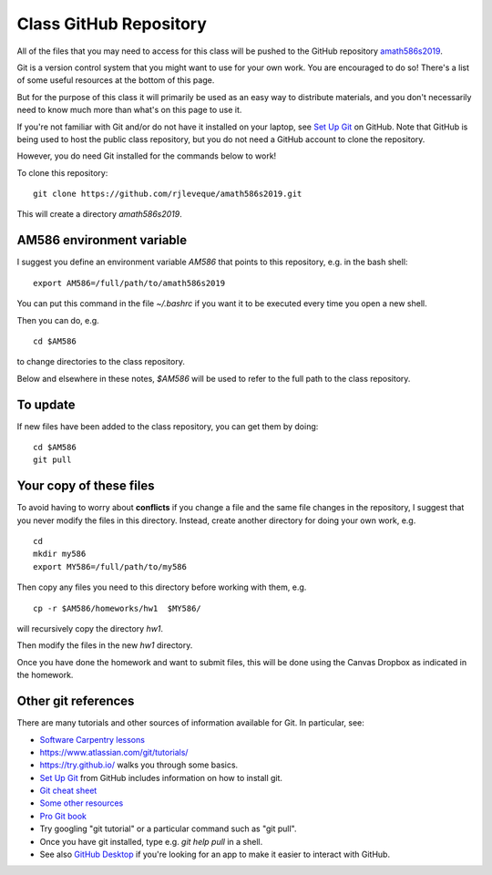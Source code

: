 
.. _class_repos:

Class GitHub Repository
=======================

All of the files that you may need to access for this class will be pushed
to the GitHub repository `amath586s2019
<https://github.com/rjleveque/amath586s2019>`_.

Git is a version control system that you might want to use for your own
work. You are encouraged to do so!  There's a list of some useful
resources at the bottom of this page.

But for the purpose of this class it
will primarily be used as an easy way to distribute materials, and you don't
necessarily need to know much more than what's on this page to use it.  


If you're not familiar with Git and/or do not have it installed on your
laptop, see `Set Up Git <https://help.github.com/articles/set-up-git/>`_ on
GitHub.  Note that GitHub is being used to host the public class repository, but
you do not need a GitHub account to clone the repository.

However, you do need Git installed for the commands below to work!

To clone this repository::

    git clone https://github.com/rjleveque/amath586s2019.git

This will create a directory `amath586s2019`.  

AM586 environment variable
--------------------------

I suggest you define an environment variable `AM586` that points to this
repository, e.g. in the bash shell::

    export AM586=/full/path/to/amath586s2019

You can put this command in the file `~/.bashrc` if you want it to be
executed every time you open a new shell.  

Then you can do, e.g. ::

    cd $AM586

to change directories to the class repository.

Below and elsewhere in these notes, `$AM586` will be used to refer to the
full path to the class repository.

To update
---------

If new files have been added to the class repository, you can get them by
doing::

    cd $AM586
    git pull

Your copy of these files
------------------------

To avoid having to worry about
**conflicts** if you change a file and the same file changes in the repository,
I suggest that you never modify the files in this directory.  Instead, 
create another directory for doing your own work, e.g. ::

    cd
    mkdir my586
    export MY586=/full/path/to/my586

Then copy any files you need to this directory before working with them, e.g. ::

    cp -r $AM586/homeworks/hw1  $MY586/

will recursively copy the directory `hw1`.

Then modify the files in the new `hw1` directory.

Once you have done the homework and want to submit files, this will be done using the Canvas Dropbox as indicated in the homework.

Other git references
--------------------

There are many tutorials and other sources of information available for Git.
In particular, see:

- `Software Carpentry lessons
  <http://swcarpentry.github.io//git-novice/index.html>`_
- `<https://www.atlassian.com/git/tutorials/>`_
- `<https://try.github.io/>`_ walks you through some basics.
- `Set Up Git <https://help.github.com/articles/set-up-git/>`_ from GitHub
  includes information on how to install git.
- `Git cheat sheet
  <https://education.github.com/git-cheat-sheet-education.pdf>`_
- `Some other resources
  <https://help.github.com/articles/good-resources-for-learning-git-and-github/>`_
- `Pro Git book <http://git-scm.com/doc>`_
- Try googling "git tutorial" or a particular command such as "git pull".
- Once you have git installed, type e.g. `git help pull` in a shell.
- See also `GitHub Desktop <https://desktop.github.com/>`_ if you're looking
  for an app to make it easier to interact with GitHub.

